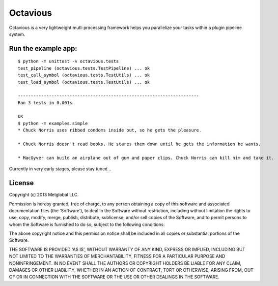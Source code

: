 =========
Octavious
=========
.. image:: https://github.com/metglobal/octavious/raw/master/dococtopus.gif

Octavious is a very lightweight mutli processing framework helps you parallelize
your tasks within a plugin pipeline system.

Run the example app:
--------------------

::

    $ python -m unittest -v octavious.tests
    test_pipeline (octavious.tests.TestPipeline) ... ok
    test_call_symbol (octavious.tests.TestUtils) ... ok
    test_load_symbol (octavious.tests.TestUtils) ... ok

    ----------------------------------------------------------------------
    Ran 3 tests in 0.001s

    OK
    $ python -m examples.simple
    * Chuck Norris uses ribbed condoms inside out, so he gets the pleasure.

    * Chuck Norris doesn't read books. He stares them down until he gets the information he wants.

    * MacGyver can build an airplane out of gum and paper clips. Chuck Norris can kill him and take it.


Currently in very early stages, please stay tuned...

License
-------
Copyright (c) 2013 Metglobal LLC.

Permission is hereby granted, free of charge, to any person obtaining a copy of this software and associated documentation files (the 'Software'), to deal in the Software without restriction, including without limitation the rights to use, copy, modify, merge, publish, distribute, sublicense, and/or sell copies of the Software, and to permit persons to whom the Software is furnished to do so, subject to the following conditions:

The above copyright notice and this permission notice shall be included in all copies or substantial portions of the Software.

THE SOFTWARE IS PROVIDED 'AS IS', WITHOUT WARRANTY OF ANY KIND, EXPRESS OR IMPLIED, INCLUDING BUT NOT LIMITED TO THE WARRANTIES OF MERCHANTABILITY, FITNESS FOR A PARTICULAR PURPOSE AND NONINFRINGEMENT. IN NO EVENT SHALL THE AUTHORS OR COPYRIGHT HOLDERS BE LIABLE FOR ANY CLAIM, DAMAGES OR OTHER LIABILITY, WHETHER IN AN ACTION OF CONTRACT, TORT OR OTHERWISE, ARISING FROM, OUT OF OR IN CONNECTION WITH THE SOFTWARE OR THE USE OR OTHER DEALINGS IN THE SOFTWARE.
